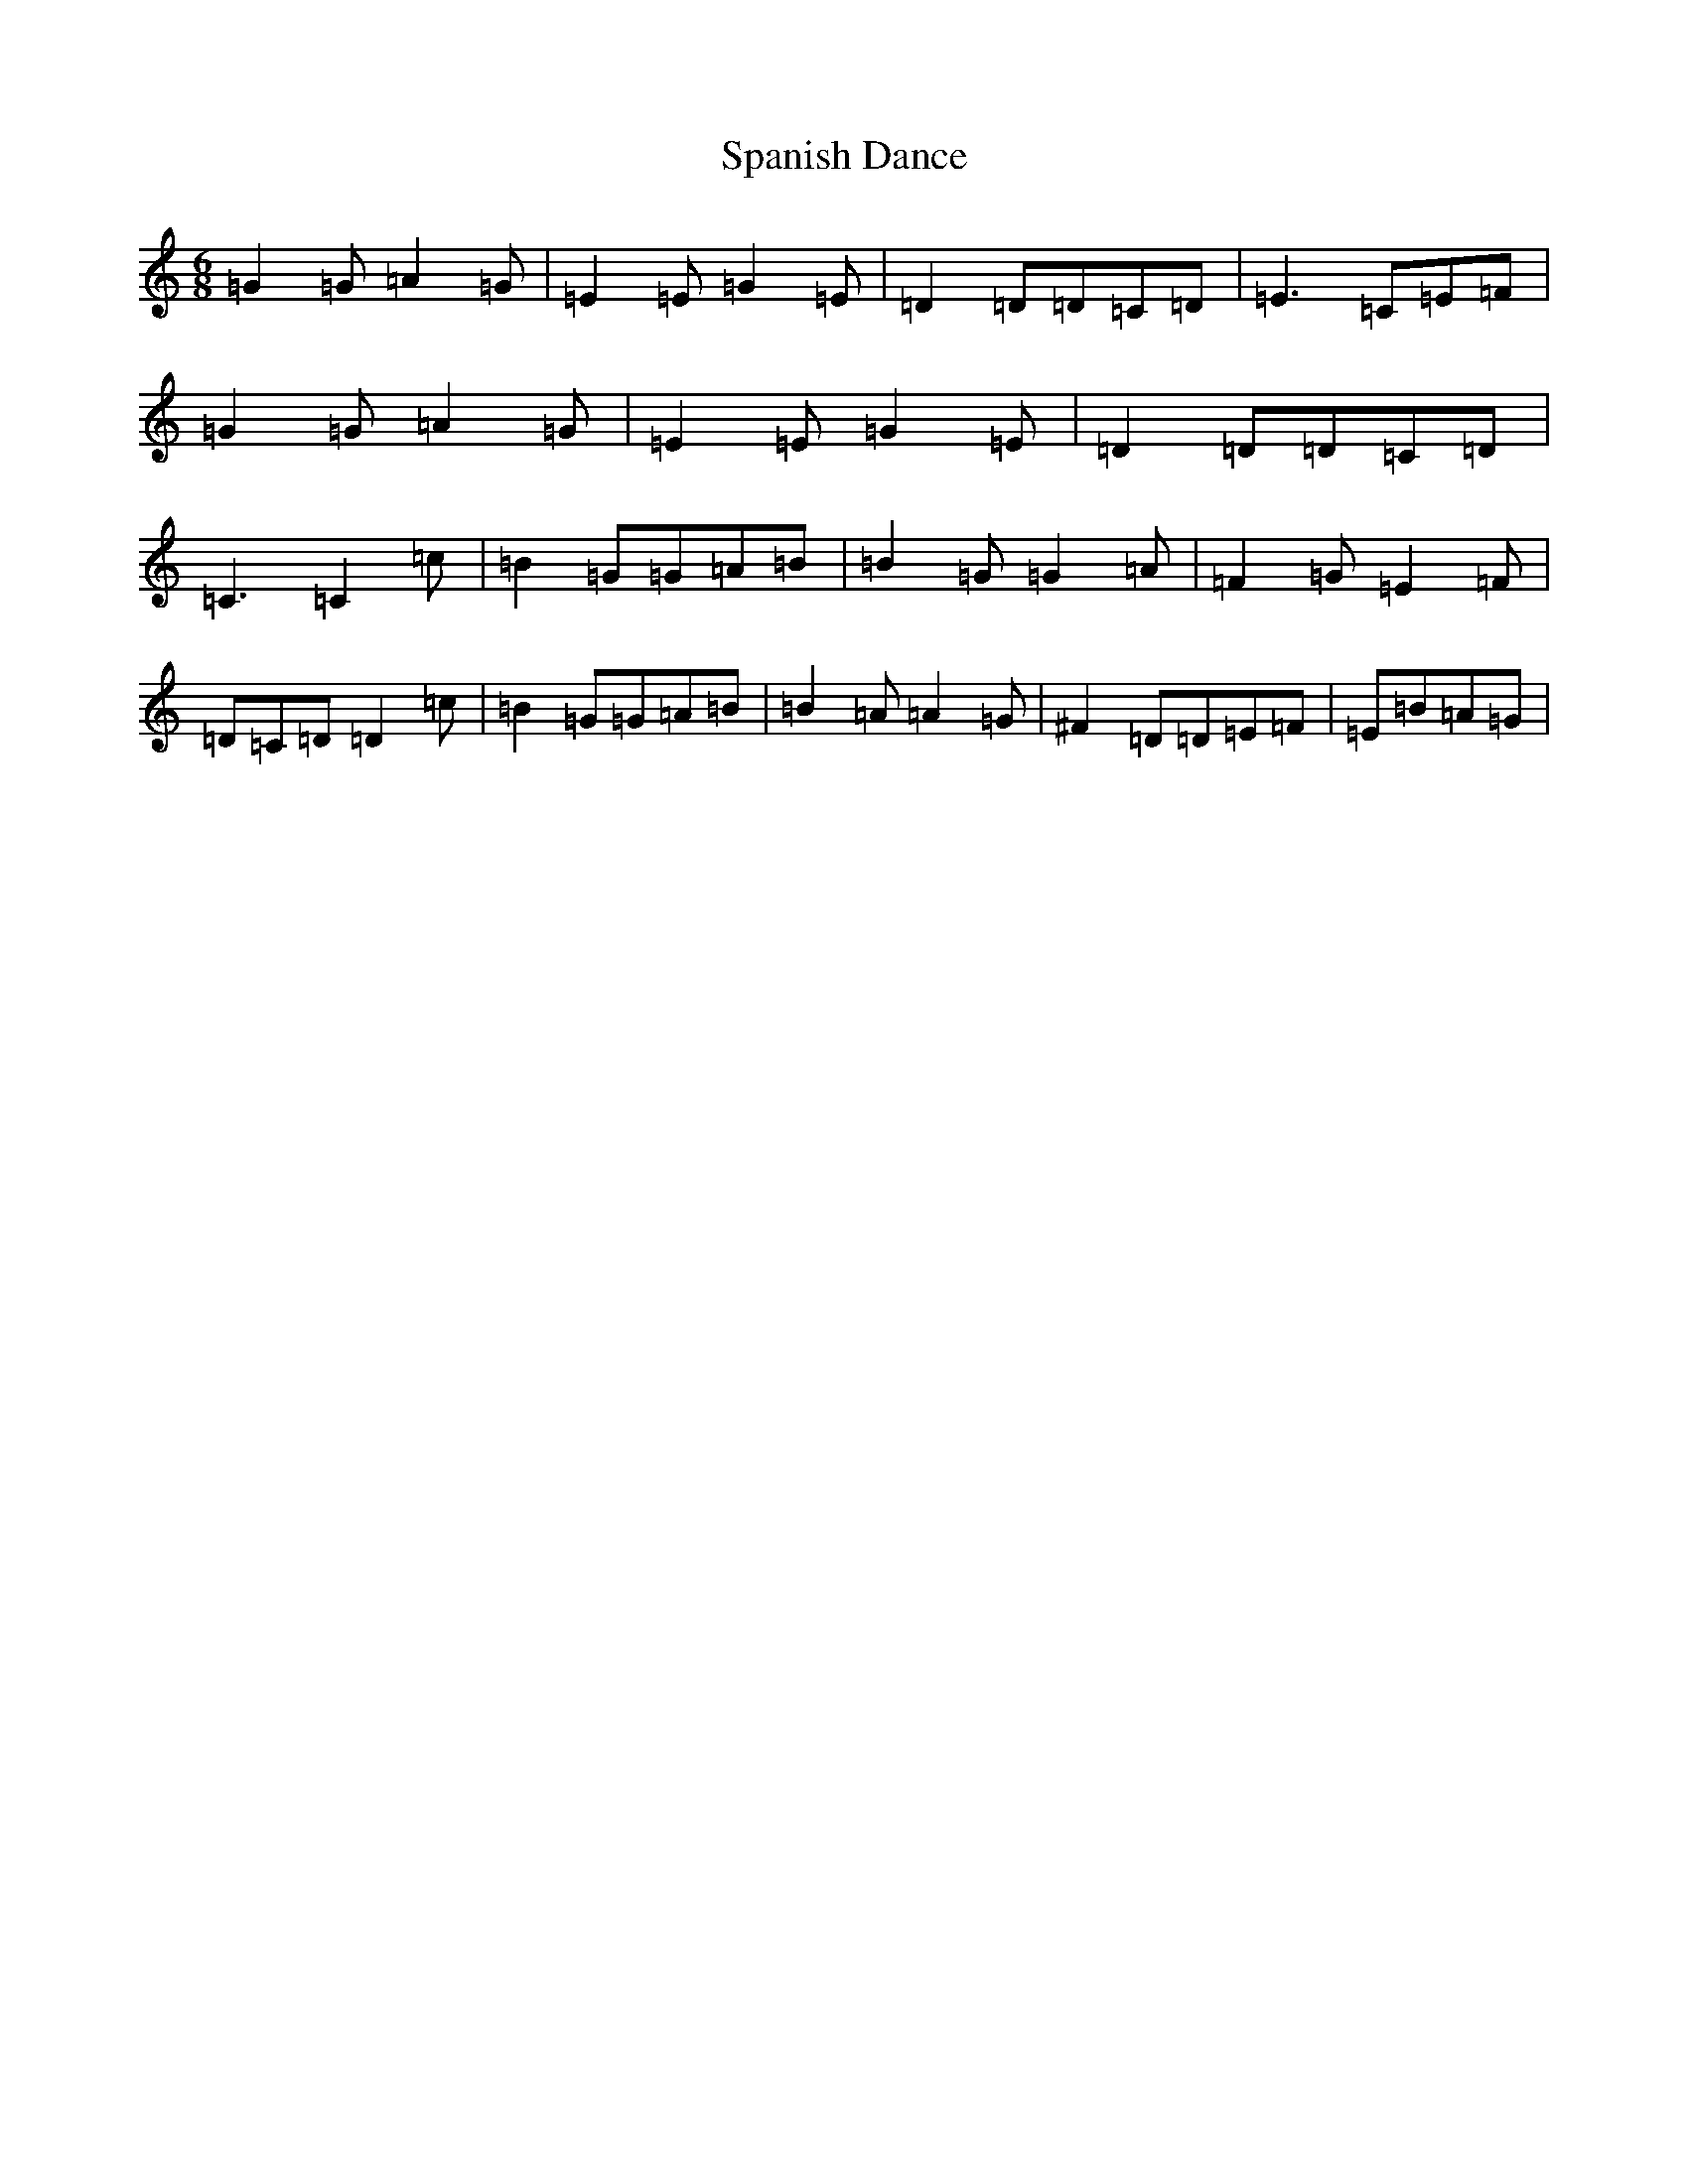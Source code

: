 X: 19942
T: Spanish Dance
S: https://thesession.org/tunes/9089#setting9089
Z: A Major
R: jig
M: 6/8
L: 1/8
K: C Major
=G2=G=A2=G|=E2=E=G2=E|=D2=D=D=C=D|=E3=C=E=F|=G2=G=A2=G|=E2=E=G2=E|=D2=D=D=C=D|=C3=C2=c|=B2=G=G=A=B|=B2=G=G2=A|=F2=G=E2=F|=D=C=D=D2=c|=B2=G=G=A=B|=B2=A=A2=G|^F2=D=D=E=F|=E=B=A=G|